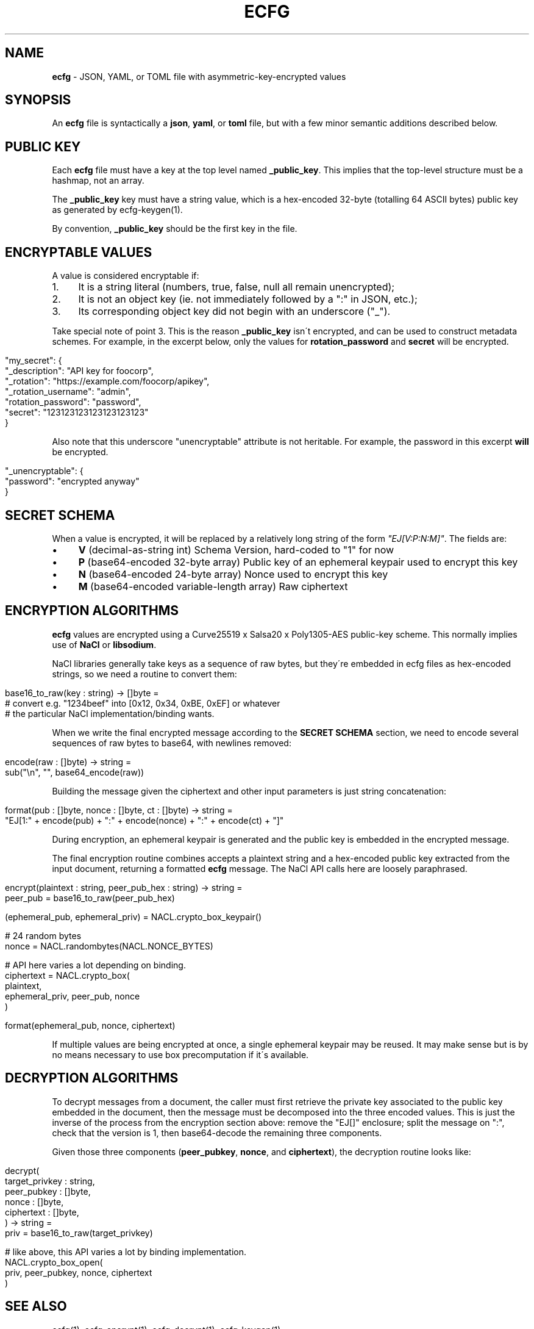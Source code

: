 .\" generated with Ronn/v0.7.3
.\" http://github.com/rtomayko/ronn/tree/0.7.3
.
.TH "ECFG" "5" "August 2016" "Shopify" "Version 0.3.0"
.
.SH "NAME"
\fBecfg\fR \- JSON, YAML, or TOML file with asymmetric\-key\-encrypted values
.
.SH "SYNOPSIS"
An \fBecfg\fR file is syntactically a \fBjson\fR, \fByaml\fR, or \fBtoml\fR file, but with a few minor semantic additions described below\.
.
.SH "PUBLIC KEY"
Each \fBecfg\fR file must have a key at the top level named \fB_public_key\fR\. This implies that the top\-level structure must be a hashmap, not an array\.
.
.P
The \fB_public_key\fR key must have a string value, which is a hex\-encoded 32\-byte (totalling 64 ASCII bytes) public key as generated by ecfg\-keygen(1)\.
.
.P
By convention, \fB_public_key\fR should be the first key in the file\.
.
.SH "ENCRYPTABLE VALUES"
A value is considered encryptable if:
.
.IP "1." 4
It is a string literal (numbers, true, false, null all remain unencrypted);
.
.IP "2." 4
It is not an object key (ie\. not immediately followed by a ":" in JSON, etc\.);
.
.IP "3." 4
Its corresponding object key did not begin with an underscore ("_")\.
.
.IP "" 0
.
.P
Take special note of point 3\. This is the reason \fB_public_key\fR isn\'t encrypted, and can be used to construct metadata schemes\. For example, in the excerpt below, only the values for \fBrotation_password\fR and \fBsecret\fR will be encrypted\.
.
.IP "" 4
.
.nf

"my_secret": {
  "_description": "API key for foocorp",
  "_rotation": "https://example\.com/foocorp/apikey",
  "_rotation_username": "admin",
  "rotation_password": "password",
  "secret": "123123123123123123123"
}
.
.fi
.
.IP "" 0
.
.P
Also note that this underscore "unencryptable" attribute is not heritable\. For example, the password in this excerpt \fBwill\fR be encrypted\.
.
.IP "" 4
.
.nf

"_unencryptable": {
  "password": "encrypted anyway"
}
.
.fi
.
.IP "" 0
.
.SH "SECRET SCHEMA"
When a value is encrypted, it will be replaced by a relatively long string of the form \fI"EJ[V:P:N:M]"\fR\. The fields are:
.
.IP "\(bu" 4
\fBV\fR (decimal\-as\-string int) Schema Version, hard\-coded to "1" for now
.
.IP "\(bu" 4
\fBP\fR (base64\-encoded 32\-byte array) Public key of an ephemeral keypair used to encrypt this key
.
.IP "\(bu" 4
\fBN\fR (base64\-encoded 24\-byte array) Nonce used to encrypt this key
.
.IP "\(bu" 4
\fBM\fR (base64\-encoded variable\-length array) Raw ciphertext
.
.IP "" 0
.
.SH "ENCRYPTION ALGORITHMS"
\fBecfg\fR values are encrypted using a Curve25519 x Salsa20 x Poly1305\-AES public\-key scheme\. This normally implies use of \fBNaCl\fR or \fBlibsodium\fR\.
.
.P
NaCl libraries generally take keys as a sequence of raw bytes, but they\'re embedded in ecfg files as hex\-encoded strings, so we need a routine to convert them:
.
.IP "" 4
.
.nf

base16_to_raw(key : string) \-> []byte =
  # convert e\.g\. "1234beef" into [0x12, 0x34, 0xBE, 0xEF] or whatever
  # the particular NaCl implementation/binding wants\.
.
.fi
.
.IP "" 0
.
.P
When we write the final encrypted message according to the \fBSECRET SCHEMA\fR section, we need to encode several sequences of raw bytes to base64, with newlines removed:
.
.IP "" 4
.
.nf

encode(raw : []byte) \-> string =
  sub("\en", "", base64_encode(raw))
.
.fi
.
.IP "" 0
.
.P
Building the message given the ciphertext and other input parameters is just string concatenation:
.
.IP "" 4
.
.nf

format(pub : []byte, nonce : []byte, ct : []byte) \-> string =
  "EJ[1:" + encode(pub) + ":" + encode(nonce) + ":" + encode(ct) + "]"
.
.fi
.
.IP "" 0
.
.P
During encryption, an ephemeral keypair is generated and the public key is embedded in the encrypted message\.
.
.P
The final encryption routine combines accepts a plaintext string and a hex\-encoded public key extracted from the input document, returning a formatted \fBecfg\fR message\. The NaCl API calls here are loosely paraphrased\.
.
.IP "" 4
.
.nf

encrypt(plaintext : string, peer_pub_hex : string) \-> string =
  peer_pub = base16_to_raw(peer_pub_hex)

  (ephemeral_pub, ephemeral_priv) = NACL\.crypto_box_keypair()

  # 24 random bytes
  nonce = NACL\.randombytes(NACL\.NONCE_BYTES)

  # API here varies a lot depending on binding\.
  ciphertext = NACL\.crypto_box(
    plaintext,
    ephemeral_priv, peer_pub, nonce
  )

  format(ephemeral_pub, nonce, ciphertext)
.
.fi
.
.IP "" 0
.
.P
If multiple values are being encrypted at once, a single ephemeral keypair may be reused\. It may make sense but is by no means necessary to use box precomputation if it\'s available\.
.
.SH "DECRYPTION ALGORITHMS"
To decrypt messages from a document, the caller must first retrieve the private key associated to the public key embedded in the document, then the message must be decomposed into the three encoded values\. This is just the inverse of the process from the encryption section above: remove the "EJ[]" enclosure; split the message on ":", check that the version is 1, then base64\-decode the remaining three components\.
.
.P
Given those three components (\fBpeer_pubkey\fR, \fBnonce\fR, and \fBciphertext\fR), the decryption routine looks like:
.
.IP "" 4
.
.nf

decrypt(
  target_privkey : string,
  peer_pubkey    : []byte,
  nonce          : []byte,
  ciphertext     : []byte,
) \-> string =
  priv = base16_to_raw(target_privkey)

  # like above, this API varies a lot by binding implementation\.
  NACL\.crypto_box_open(
    priv, peer_pubkey, nonce, ciphertext
  )
.
.fi
.
.IP "" 0
.
.SH "SEE ALSO"
ecfg(1), ecfg\-encrypt(1), ecfg\-decrypt(1), ecfg\-keygen(1)
